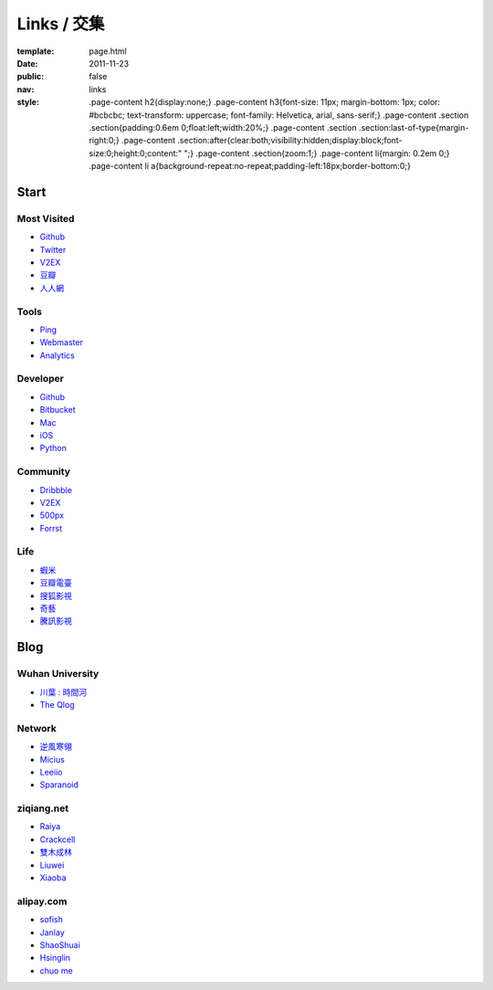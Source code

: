 Links / 交集
============

:template: page.html
:date: 2011-11-23
:public: false
:nav: links
:style:
    .page-content h2{display:none;}
    .page-content h3{font-size: 11px; margin-bottom: 1px; color: #bcbcbc; text-transform: uppercase; font-family: Helvetica, arial, sans-serif;}
    .page-content .section .section{padding:0.6em 0;float:left;width:20%;}
    .page-content .section .section:last-of-type{margin-right:0;}
    .page-content .section:after{clear:both;visibility:hidden;display:block;font-size:0;height:0;content:" ";}
    .page-content .section{zoom:1;}
    .page-content li{margin: 0.2em 0;}
    .page-content li a{background-repeat:no-repeat;padding-left:18px;border-bottom:0;}


Start
~~~~~~~~~

Most Visited
-------------
+ `Github <https://github.com>`_

+ `Twitter <https://twitter.com>`_

+ `V2EX <http://www.v2ex.com>`_

+ `豆瓣 <http://www.douban.com>`_

+ `人人網 <http://www.renren.com>`_


Tools
--------
+ `Ping <http://blogsearch.google.com/ping?url=http://lepture.com/archive/>`_

+ `Webmaster <https://www.google.com/webmasters/tools/home>`_

+ `Analytics <https://www.google.com/analytics/settings/home>`_


Developer
-----------
+ Github_

+ `Bitbucket <https://bitbucket.org>`_

+ `Mac <http://developer.apple.com/mac/library/navigation/>`_

+ `iOS <http://developer.apple.com/iphone/library/navigation/>`_

+ `Python <http://www.python.org>`_


Community
----------
+ `Dribbble <http://dribbble.com>`_

+ V2EX_

+ `500px <http://500px.com>`_

+ `Forrst <http://forrst.com>`_


Life
--------
+ `蝦米 <http://www.xiami.com>`_

+ `豆瓣電臺 <http://douban.fm>`_

+ `搜狐影視 <http://tv.sohu.com>`_

+ `奇藝 <http://www.iqiyi.com>`_

+ `騰訊影視 <http://v.qq.com>`_


Blog
~~~~~~~~~

Wuhan University
-----------------
+ `川葉 : 時間河 <http://riverslee.com>`_

+ `The Qlog <http://imquyi.com>`_


Network
-----------
+ `逆風寒翎 <http://www.niphanin.net>`_

+ `Micius <http://micius.org/>`_

+ `Leeiio <http://leeiio.me>`_

+ `Sparanoid <http://sparanoid.com/>`_

ziqiang.net
------------
+ `Raiya <http://traicyer.me>`_

+ `Crackcell <http://blog.crackcell.com>`_

+ `雙木成林 <http://blog.linluxiang.info>`_

+ `Liuwei <http://blog.liuw.name>`_

+ `Xiaoba <http://xiaoba.me>`_


alipay.com
-----------
+ `sofish <http://sofish.de>`_

+ `Janlay <http://janlay.com>`_

+ `ShaoShuai <http://shaoshuai.me>`_

+ `Hsinglin <http://blog.hsinglin.com>`_

+ `chuo me <http://chuo.me>`_

